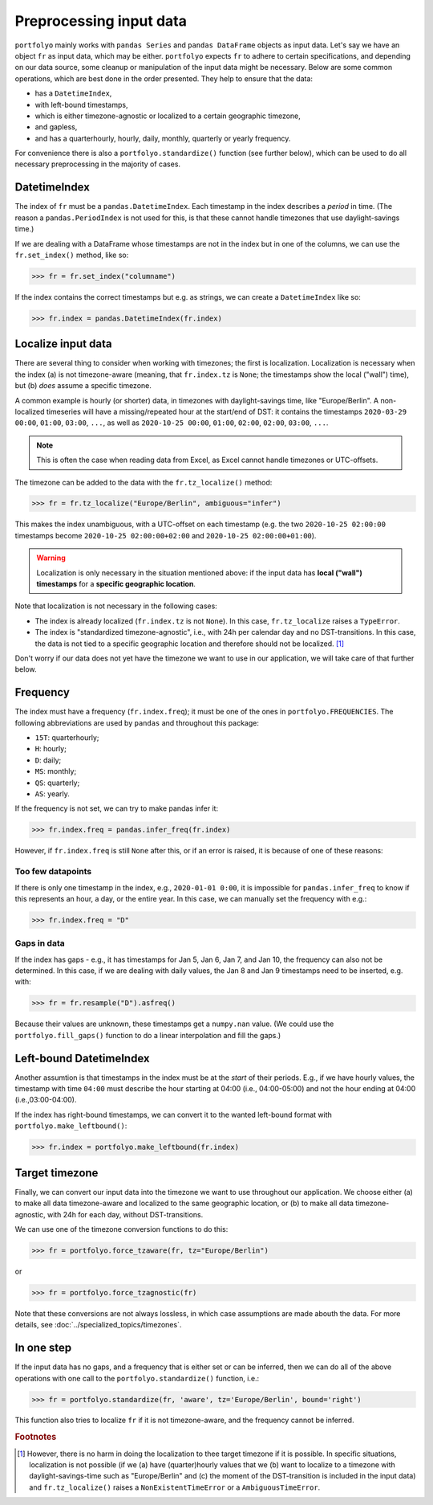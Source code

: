 ========================
Preprocessing input data
========================

``portfolyo`` mainly works with ``pandas Series`` and ``pandas DataFrame`` objects as input data. Let's say we have an object ``fr`` as input data, which may be either. ``portfolyo`` expects ``fr`` to adhere to certain specifications, and depending on our data source, some cleanup or manipulation of the input data might be necessary. Below are some common operations, which are best done in the order presented. They help to ensure that the data:

* has a ``DatetimeIndex``, 
* with left-bound timestamps,
* which is either timezone-agnostic or localized to a certain geographic timezone,
* and gapless,
* and has a quarterhourly, hourly, daily, monthly, quarterly or yearly frequency.

For convenience there is also a ``portfolyo.standardize()`` function (see further below), which can be used to do all necessary preprocessing in the majority of cases.

-------------
DatetimeIndex
-------------

The index of ``fr`` must be a ``pandas.DatetimeIndex``. Each timestamp in the index describes a *period* in time. (The reason a ``pandas.PeriodIndex`` is not used for this, is that these cannot handle timezones that use daylight-savings time.) 

If we are dealing with a DataFrame whose timestamps are not in the index but in one of the columns, we can use the ``fr.set_index()`` method, like so:

.. code-block::

    >>> fr = fr.set_index("columname")

If the index contains the correct timestamps but e.g. as strings, we can create a ``DatetimeIndex`` like so:

.. code-block::

    >>> fr.index = pandas.DatetimeIndex(fr.index)

-------------------
Localize input data
-------------------

There are several thing to consider when working with timezones; the first is localization. Localization is necessary when the index (a) is not timezone-aware (meaning, that ``fr.index.tz`` is ``None``; the timestamps show the local ("wall") time), but (b) *does* assume a specific timezone. 

A common example is hourly (or shorter) data, in timezones with daylight-savings time, like "Europe/Berlin". A non-localized timeseries will have a missing/repeated hour at the start/end of DST: it contains the timestamps ``2020-03-29 00:00``, ``01:00``, ``03:00``, ``...``, as well as ``2020-10-25 00:00``, ``01:00``, ``02:00``, ``02:00``, ``03:00``, ``...``.

.. note:: This is often the case when reading data from Excel, as Excel cannot handle timezones or UTC-offsets. 

The timezone can be added to the data with the ``fr.tz_localize()`` method:

.. code-block::

    >>> fr = fr.tz_localize("Europe/Berlin", ambiguous="infer")

This makes the index unambiguous, with a UTC-offset on each timestamp (e.g. the two ``2020-10-25 02:00:00`` timestamps become ``2020-10-25 02:00:00+02:00`` and ``2020-10-25 02:00:00+01:00``).

.. warning:: Localization is only necessary in the situation mentioned above: if the input data has **local ("wall") timestamps** for a **specific geographic location**.

Note that localization is not necessary in the following cases:

* The index is already localized (``fr.index.tz`` is not ``None``). In this case, ``fr.tz_localize`` raises a ``TypeError``.

* The index is "standardized timezone-agnostic", i.e., with 24h per calendar day and no DST-transitions. In this case, the data is not tied to a specific geographic location and therefore should not be localized. [#f1]_

Don't worry if our data does not yet have the timezone we want to use in our application, we will take care of that further below.

---------
Frequency
---------

The index must have a frequency (``fr.index.freq``); it must be one of the ones in ``portfolyo.FREQUENCIES``. The following abbreviations are used by ``pandas`` and throughout this package:

* ``15T``: quarterhourly; 
* ``H``: hourly;
* ``D``: daily;
* ``MS``: monthly;
* ``QS``: quarterly;
* ``AS``: yearly.

If the frequency is not set, we can try to make pandas infer it:

.. code-block::

    >>> fr.index.freq = pandas.infer_freq(fr.index)

However, if ``fr.index.freq`` is still ``None`` after this, or if an error is raised, it is because of one of these reasons:

Too few datapoints
------------------
If there is only one timestamp in the index, e.g., ``2020-01-01 0:00``, it is impossible for ``pandas.infer_freq`` to know if this represents an hour, a day, or the entire year. In this case, we can manually set the frequency with e.g.:

.. code-block::
    
    >>> fr.index.freq = "D"

Gaps in data
------------
If the index has gaps - e.g., it has timestamps for Jan 5, Jan 6, Jan 7, and Jan 10, the frequency can also not be determined. In this case, if we are dealing with daily values, the Jan 8 and Jan 9 timestamps need to be inserted, e.g. with:

.. code-block::
    
    >>> fr = fr.resample("D").asfreq()

Because their values are unknown, these timestamps get a ``numpy.nan`` value. (We could use the ``portfolyo.fill_gaps()`` function to do a linear interpolation and fill the gaps.)

------------------------
Left-bound DatetimeIndex
------------------------

Another assumtion is that timestamps in the index must be at the *start* of their periods. E.g., if we have hourly values, the timestamp with time ``04:00`` must describe the hour starting at 04:00 (i.e., 04:00-05:00) and not the hour ending at 04:00 (i.e.,03:00-04:00).

If the index has right-bound timestamps, we can convert it to the wanted left-bound format with ``portfolyo.make_leftbound()``:

.. code-block::

    >>> fr.index = portfolyo.make_leftbound(fr.index)

---------------
Target timezone
---------------

Finally, we can convert our input data into the timezone we want to use throughout our application. We choose either (a) to make all data timezone-aware and localized to the same geographic location, or (b) to make all data timezone-agnostic, with 24h for each day, without DST-transitions. 

We can use one of the timezone conversion functions to do this:

.. code-block::

    >>> fr = portfolyo.force_tzaware(fr, tz="Europe/Berlin")

or 

.. code-block::

    >>> fr = portfolyo.force_tzagnostic(fr)

Note that these conversions are not always lossless, in which case assumptions are made abouth the data. For more details, see :doc:`../specialized_topics/timezones`.

-----------
In one step
-----------

If the input data has no gaps, and a frequency that is either set or can be inferred, then we can do all of the above operations with one call to the ``portfolyo.standardize()`` function, i.e.:

.. code-block::

    >>> fr = portfolyo.standardize(fr, 'aware', tz='Europe/Berlin', bound='right')

This function also tries to localize ``fr`` if it is not timezone-aware, and the frequency cannot be inferred.


 

.. rubric:: Footnotes

.. [#f1] However, there is no harm in doing the localization to thee target timezone if it is possible. In specific situations, localization is not possible (if we (a) have (quarter)hourly values that we (b) want to localize to a timezone with daylight-savings-time such as "Europe/Berlin" and (c) the moment of the DST-transition is included in the input data) and ``fr.tz_localize()`` raises a ``NonExistentTimeError`` or a ``AmbiguousTimeError``. 